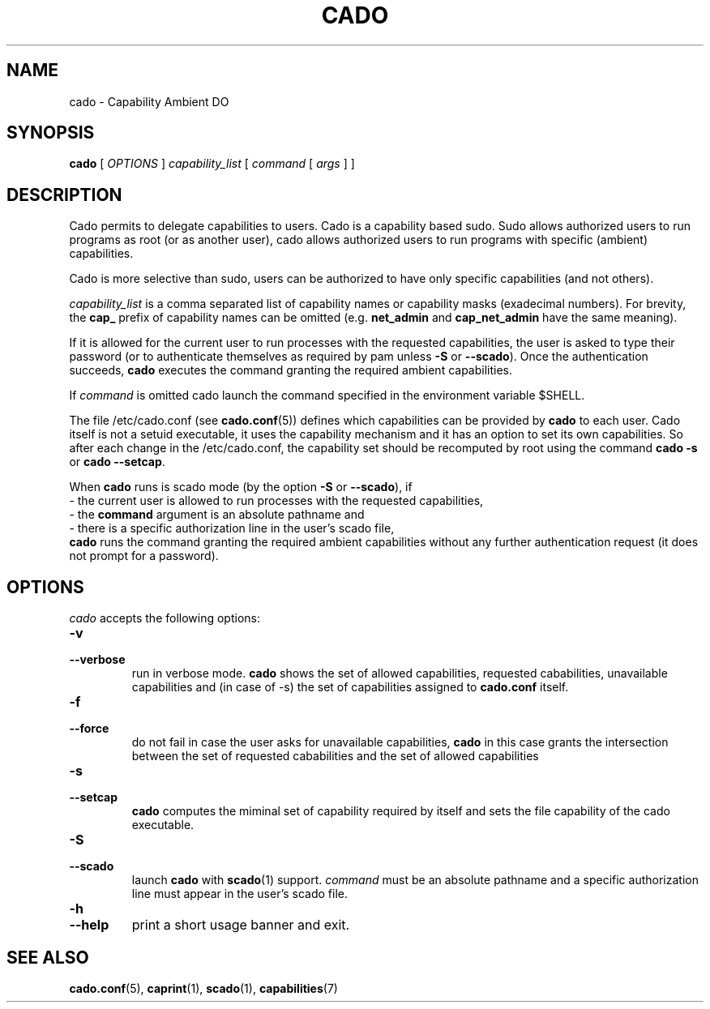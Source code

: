 .TH CADO 1 "June 23, 2016" "VirtualSquare Labs"
.SH NAME
cado \- Capability Ambient DO
.SH SYNOPSIS
.B cado
[
.I OPTIONS
]
.I capability_list
[
.I command
[
.I args
]
]

.SH DESCRIPTION
Cado permits to delegate capabilities to users.
Cado is a capability based sudo. Sudo allows authorized users to run programs as root (or as another user),
cado allows authorized users to run programs with specific (ambient) capabilities.

Cado is more selective than sudo, users can be authorized to have only specific capabilities (and not others).

\fIcapability_list\fR is a comma separated list of capability names or capability masks (exadecimal numbers).
For brevity, the \fBcap_\fR prefix of capability names can be omitted (e.g. \fBnet_admin\fR and \fBcap_net_admin\fR
have the same meaning).

If it is allowed for the current user to run processes with the requested capabilities, the user is asked to
type their password (or to authenticate themselves as required by pam unless \fB-S\fR or \fB--scado\fR).
Once the authentication succeeds, \fBcado\fR executes the command granting the required ambient capabilities.

If \fIcommand\fR is omitted cado launch the command specified in the environment
variable $SHELL.

The file /etc/cado.conf (see \fBcado.conf\fR(5)) defines which capabilities can be provided by \fBcado\fR to each user.
Cado itself is not a setuid executable, it uses the capability mechanism and it has an option to
set its own capabilities. So after each change in the /etc/cado.conf, the capability set should be
recomputed by root using the command \fBcado -s\fR or \fBcado --setcap\fR.

When \fBcado\fR runs is scado mode (by the option \fB-S\fR or \fB--scado\fR), if
.br
\ \ - the current user is allowed to run processes with the requested capabilities, 
.br 
\ \ - the \fBcommand\fR argument is an absolute pathname and 
.br 
\ \ - there is a specific authorization line in the user's scado file,
.br
\fBcado\fR runs the command granting the required ambient capabilities without any further authentication request
(it does not prompt for a password).
.SP

.SH OPTIONS
.I cado
accepts the following options:
.TP
\fB\-v
.TQ
\fB\-\-verbose
run in verbose mode. \fBcado\fR shows the set of allowed capabilities, requested cababilities, unavailable capabilities and
(in case of -s) the set of capabilities assigned to \fBcado.conf\fR itself.
.TP
\fB\-f
.TQ
\fB\-\-force
do not fail in case the user asks for unavailable capabilities,  \fBcado\fR in this case grants the intersection between the
set of requested cababilities and the set of allowed capabilities
.TP
\fB\-s
.TQ
\fB\-\-setcap
\fBcado\fR computes the miminal set of capability required by itself and sets the file capability of the cado executable.
.TP
\fB\-S
.TQ
\fB\-\-scado
launch \fBcado\fR with \fBscado\fR(1) support. \fIcommand\fR must be an absolute pathname and a specific authorization line must 
appear in the user's scado file.
.TP
\fB\-h
.TQ
\fB\-\-help
print a short usage banner and exit.

.SH SEE ALSO
\fBcado.conf\fR(5),
\fBcaprint\fR(1),
\fBscado\fR(1),
\fBcapabilities\fR(7)

